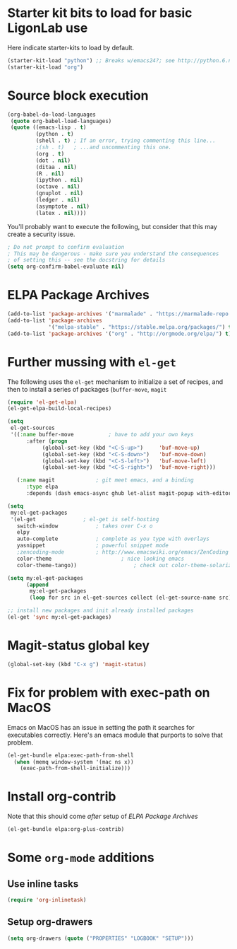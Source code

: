 * Starter kit bits to load for basic LigonLab use
  Here indicate starter-kits to load by default.
  #+begin_src emacs-lisp
  (starter-kit-load "python") ;; Breaks w/emacs24?; see http://python.6.n6.nabble.com/problem-with-byte-code-td2012559.html for possible work-around
  (starter-kit-load "org")
  #+end_src

* Source block execution
   #+begin_src emacs-lisp :tangle yes                                  
   (org-babel-do-load-languages                                        
    (quote org-babel-load-languages)                                   
    (quote ((emacs-lisp . t)                                           
            (python . t)                                               
            (shell . t) ; If an error, trying commenting this line...  
            ;(sh . t)   ; ...and uncommenting this one.                
            (org . t)                                                  
            (dot . nil)                                                
            (ditaa . nil)                                              
            (R . nil)                                                  
            (ipython . nil)                                            
            (octave . nil)                                             
            (gnuplot . nil)                                            
            (ledger . nil)                                             
            (asymptote . nil)                                          
            (latex . nil))))                                           
   #+end_src                                                           

   You'll probably want to execute the following, but consider that
   this may create a security issue.
   #+begin_src emacs-lisp :tangle yes
   ; Do not prompt to confirm evaluation
   ; This may be dangerous - make sure you understand the consequences
   ; of setting this -- see the docstring for details
   (setq org-confirm-babel-evaluate nil)
   #+end_src

* ELPA Package Archives
 #+BEGIN_SRC emacs-lisp :tangle yes
 (add-to-list 'package-archives '("marmalade" . "https://marmalade-repo.org/packages/") t)
 (add-to-list 'package-archives
              '("melpa-stable" . "https://stable.melpa.org/packages/") t)
 (add-to-list 'package-archives '("org" . "http://orgmode.org/elpa/") t) ; Org-mode's
 #+END_SRC

* Further mussing with =el-get=
The following uses the =el-get= mechanism to initialize a set of
recipes, and then to install a series of packages (=buffer-move=, =magit=
#+BEGIN_SRC emacs-lisp
(require 'el-get-elpa)
(el-get-elpa-build-local-recipes)

(setq
 el-get-sources
 '((:name buffer-move			; have to add your own keys
	  :after (progn
		   (global-set-key (kbd "<C-S-up>")     'buf-move-up)
		   (global-set-key (kbd "<C-S-down>")   'buf-move-down)
		   (global-set-key (kbd "<C-S-left>")   'buf-move-left)
		   (global-set-key (kbd "<C-S-right>")  'buf-move-right)))

   (:name magit				; git meet emacs, and a binding
	  :type elpa
	  :depends (dash emacs-async ghub let-alist magit-popup with-editor async))))

(setq
 my:el-get-packages
 '(el-get				; el-get is self-hosting
   switch-window			; takes over C-x o
   elpy
   auto-complete			; complete as you type with overlays
   yasnippet 				; powerful snippet mode
   ;zencoding-mode			; http://www.emacswiki.org/emacs/ZenCoding
   color-theme		                ; nice looking emacs
   color-theme-tango))	                ; check out color-theme-solarized

(setq my:el-get-packages
      (append
       my:el-get-packages
       (loop for src in el-get-sources collect (el-get-source-name src))))

;; install new packages and init already installed packages
(el-get 'sync my:el-get-packages)

#+END_SRC
* Magit-status global key
#+BEGIN_SRC emacs-lisp
(global-set-key (kbd "C-x g") 'magit-status)
#+END_SRC
* Fix for problem with exec-path on MacOS
  Emacs on MacOS has an issue in setting the path it searches for
  executables correctly.  Here's an emacs module that purports to
  solve that problem.
#+BEGIN_SRC emacs-lisp
(el-get-bundle elpa:exec-path-from-shell
  (when (memq window-system '(mac ns x))
    (exec-path-from-shell-initialize)))
#+END_SRC

#+RESULTS:

* Install org-contrib
  Note that this should come /after/ setup of [[*ELPA Package Archives][ELPA Package Archives]]
#+BEGIN_SRC emacs-lisp
(el-get-bundle elpa:org-plus-contrib)
#+END_SRC
* Some =org-mode= additions
** Use inline tasks
#+begin_src emacs-lisp
(require 'org-inlinetask)
#+end_src
** Setup org-drawers
#+begin_src emacs-lisp
(setq org-drawers (quote ("PROPERTIES" "LOGBOOK" "SETUP")))
#+end_src
